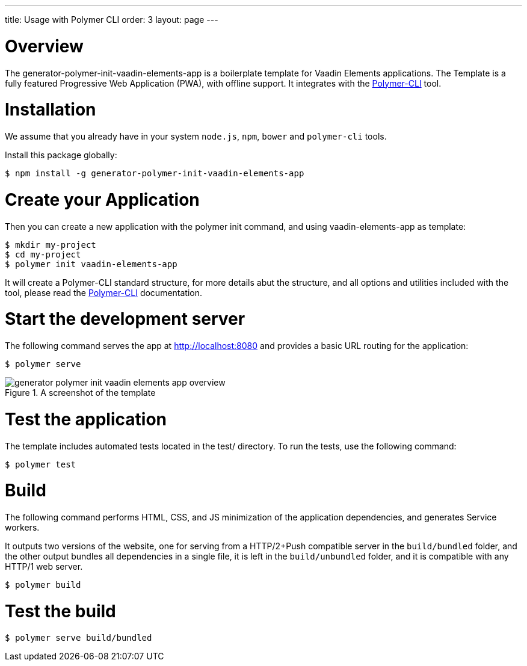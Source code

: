 ---
title: Usage with Polymer CLI
order: 3
layout: page
---

[[generator-polymer-init-vaadin-elements-app.overview]]
= Overview

The [elementname]#generator-polymer-init-vaadin-elements-app# is a boilerplate template for Vaadin Elements applications.
The Template is a fully featured Progressive Web Application (PWA), with offline support.
It integrates with the link:https://github.com/Polymer/polymer-cli[Polymer-CLI] tool.

= Installation

We assume that you already have in your system `node.js`, `npm`, `bower` and `polymer-cli` tools.

Install this package globally:

[subs="normal"]
----
[prompt]#$# [command]#npm# install -g generator-polymer-init-vaadin-elements-app
----

= Create your Application

Then you can create a new application with the polymer init command, and using vaadin-elements-app as template:

[subs="normal"]
----
[prompt]#$# [command]#mkdir# [replaceable]#my-project#
[prompt]#$# [command]#cd# [replaceable]#my-project#
[prompt]#$# [command]#polymer# init vaadin-elements-app
----

It will create a Polymer-CLI standard structure, for more details abut the structure, and all options and
utilities included with the tool, please read the link:https://github.com/Polymer/polymer-cli[Polymer-CLI] documentation.

= Start the development server

The following command serves the app at http://localhost:8080 and provides a basic URL routing for the application:

[subs="normal"]
----
[prompt]#$# [command]#polymer# serve
----

[[figure.vaadin-combo-box.overview]]
.A screenshot of the template
image::img/generator-polymer-init-vaadin-elements-app-overview.png[]

= Test the application

The template includes automated tests located in the test/ directory. To run the tests,
use the following command:

[subs="normal"]
----
[prompt]#$# [command]#polymer# test
----

= Build

The following command performs HTML, CSS, and JS minimization of the application dependencies,
and generates Service workers.

It outputs two versions of the website, one for serving from a HTTP/2+Push compatible server in the
`build/bundled` folder, and the other output bundles all dependencies in a single file, it is left
in the `build/unbundled` folder, and it is compatible with any HTTP/1 web server.

[subs="normal"]
----
[prompt]#$# [command]#polymer# build
----

= Test the build

[subs="normal"]
----
[prompt]#$# [command]#polymer# serve build/bundled
----
